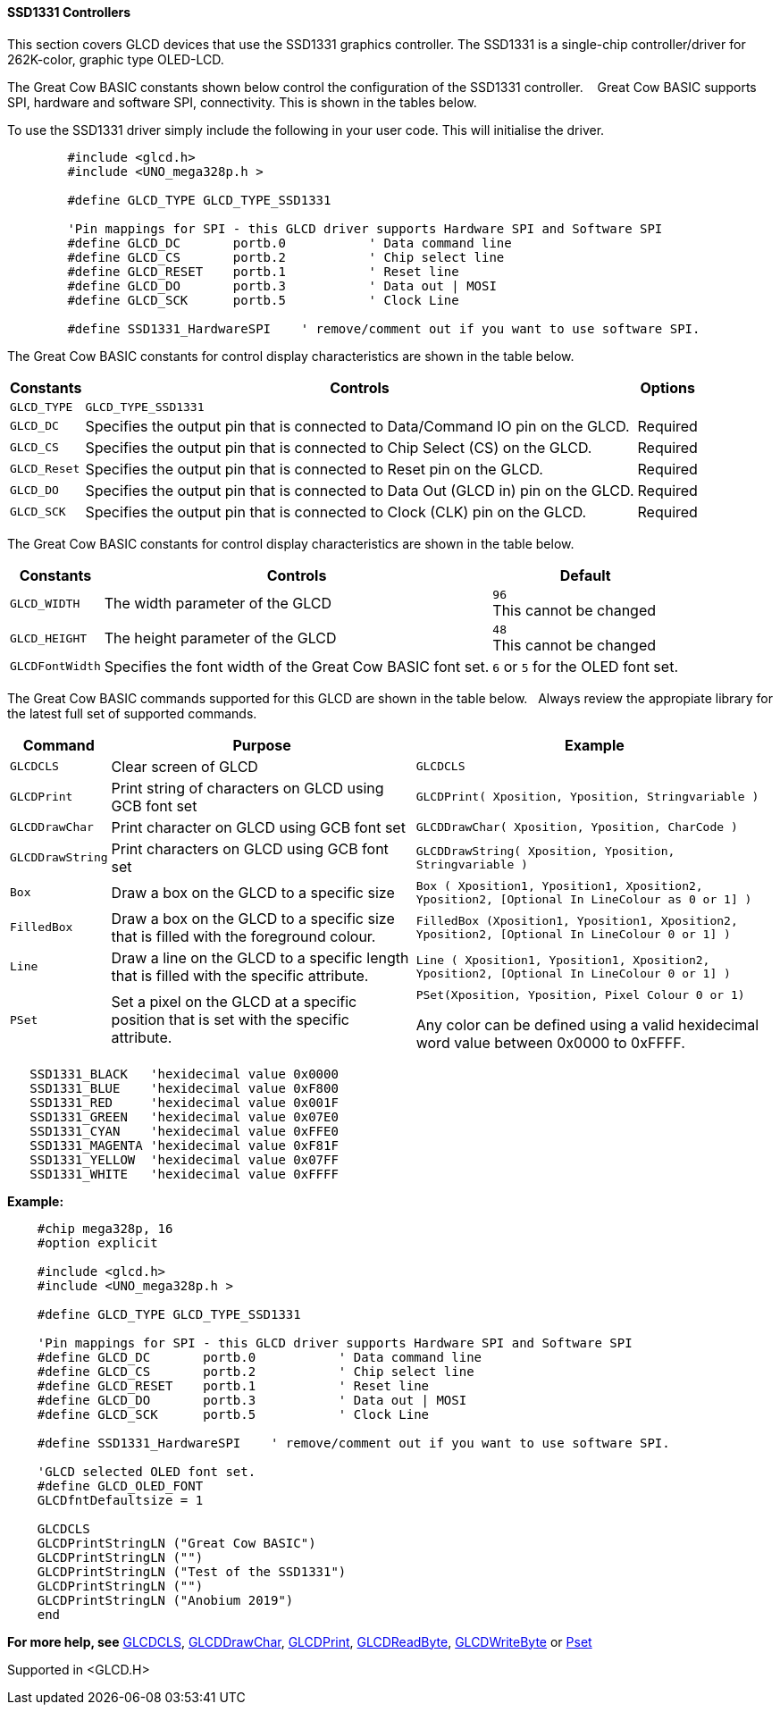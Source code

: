 ==== SSD1331 Controllers

This section covers GLCD devices that use the SSD1331 graphics controller.  The SSD1331 is a single-chip controller/driver for 262K-color, graphic type OLED-LCD.

The Great Cow BASIC constants shown below control the configuration of the SSD1331 controller. &#160;&#160;&#160;Great Cow BASIC supports SPI, hardware and software SPI, connectivity. This is shown in the tables below.

To use the SSD1331 driver simply include the following in your user code.  This will initialise the driver.

----
        #include <glcd.h>
        #include <UNO_mega328p.h >

        #define GLCD_TYPE GLCD_TYPE_SSD1331

        'Pin mappings for SPI - this GLCD driver supports Hardware SPI and Software SPI
        #define GLCD_DC       portb.0           ' Data command line
        #define GLCD_CS       portb.2           ' Chip select line
        #define GLCD_RESET    portb.1           ' Reset line
        #define GLCD_DO       portb.3           ' Data out | MOSI
        #define GLCD_SCK      portb.5           ' Clock Line

        #define SSD1331_HardwareSPI    ' remove/comment out if you want to use software SPI.

----

The Great Cow BASIC constants for control display characteristics are shown in the table below.


[cols=3, options="header,autowidth"]
|===
|*Constants*
|*Controls*
|*Options*

|`GLCD_TYPE`
|`GLCD_TYPE_SSD1331`
|

|`GLCD_DC`
|Specifies the output pin that is connected to Data/Command IO pin on the
GLCD.
|Required

|`GLCD_CS`
|Specifies the output pin that is connected to Chip Select (CS) on the
GLCD.
|Required

|`GLCD_Reset`
|Specifies the output pin that is connected to Reset pin on the GLCD.
|Required

|`GLCD_DO`
|Specifies the output pin that is connected to Data Out (GLCD in) pin on
the GLCD.
|Required

|`GLCD_SCK`
|Specifies the output pin that is connected to Clock (CLK) pin on the
GLCD.
|Required
|===

The Great Cow BASIC constants for control display characteristics are shown in the table below. +


[cols="1,1,^1", options="header,autowidth"]
|===
|*Constants*
|*Controls*
|*Default*

|`GLCD_WIDTH`
|The width parameter of the GLCD
|`96` +
This cannot be changed

|`GLCD_HEIGHT`
|The height parameter of the GLCD
|`48` +
This cannot be changed

|`GLCDFontWidth`
|Specifies the font width of the Great Cow BASIC font set.
|`6` or `5` for the OLED font set.
|===


The Great Cow BASIC commands supported for this GLCD are shown in the table below.&#160;&#160;&#160;Always review the appropiate library for the latest full set of supported commands.



[cols=3, options="header,autowidth"]
|===
|*Command*
|*Purpose*
|*Example*

|`GLCDCLS`
|Clear screen of GLCD
|`GLCDCLS`

|`GLCDPrint`
|Print string of characters on GLCD using GCB font set
|`GLCDPrint( Xposition, Yposition, Stringvariable )`

|`GLCDDrawChar`
|Print character on GLCD using GCB font set
|`GLCDDrawChar( Xposition, Yposition, CharCode )`

|`GLCDDrawString`
|Print characters on GLCD using GCB font set
|`GLCDDrawString( Xposition, Yposition, Stringvariable )`

|`Box`
|Draw a box on the GLCD to a specific size
|`Box ( Xposition1, Yposition1, Xposition2, Yposition2, [Optional In
LineColour as 0 or 1] )`

|`FilledBox`
|Draw a box on the GLCD to a specific size that is filled with the
foreground colour.
|`FilledBox (Xposition1, Yposition1, Xposition2, Yposition2, [Optional In
LineColour 0 or 1] )`

|`Line`
|Draw a line on the GLCD to a specific length that is filled with the
specific attribute.
|`Line ( Xposition1, Yposition1, Xposition2, Yposition2, [Optional In
LineColour 0 or 1] )`

|`PSet`
|Set a pixel on the GLCD at a specific position that is set with the
specific attribute.
|`PSet(Xposition, Yposition, Pixel Colour 0 or 1)`

 Any color can be defined using a valid hexidecimal word value between 0x0000 to 0xFFFF.
|===


----
   SSD1331_BLACK   'hexidecimal value 0x0000
   SSD1331_BLUE    'hexidecimal value 0xF800
   SSD1331_RED     'hexidecimal value 0x001F
   SSD1331_GREEN   'hexidecimal value 0x07E0
   SSD1331_CYAN    'hexidecimal value 0xFFE0
   SSD1331_MAGENTA 'hexidecimal value 0xF81F
   SSD1331_YELLOW  'hexidecimal value 0x07FF
   SSD1331_WHITE   'hexidecimal value 0xFFFF
----


*Example:*

----
    #chip mega328p, 16
    #option explicit

    #include <glcd.h>
    #include <UNO_mega328p.h >

    #define GLCD_TYPE GLCD_TYPE_SSD1331

    'Pin mappings for SPI - this GLCD driver supports Hardware SPI and Software SPI
    #define GLCD_DC       portb.0           ' Data command line
    #define GLCD_CS       portb.2           ' Chip select line
    #define GLCD_RESET    portb.1           ' Reset line
    #define GLCD_DO       portb.3           ' Data out | MOSI
    #define GLCD_SCK      portb.5           ' Clock Line

    #define SSD1331_HardwareSPI    ' remove/comment out if you want to use software SPI.

    'GLCD selected OLED font set.
    #define GLCD_OLED_FONT
    GLCDfntDefaultsize = 1

    GLCDCLS
    GLCDPrintStringLN ("Great Cow BASIC")
    GLCDPrintStringLN ("")
    GLCDPrintStringLN ("Test of the SSD1331")
    GLCDPrintStringLN ("")
    GLCDPrintStringLN ("Anobium 2019")
    end
----



*For more help, see*
<<_glcdcls,GLCDCLS>>, <<_glcddrawchar,GLCDDrawChar>>, <<_glcdprint,GLCDPrint>>, <<_glcdreadbyte,GLCDReadByte>>, <<_glcdwritebyte,GLCDWriteByte>> or <<_pset,Pset>>

Supported in <GLCD.H>
